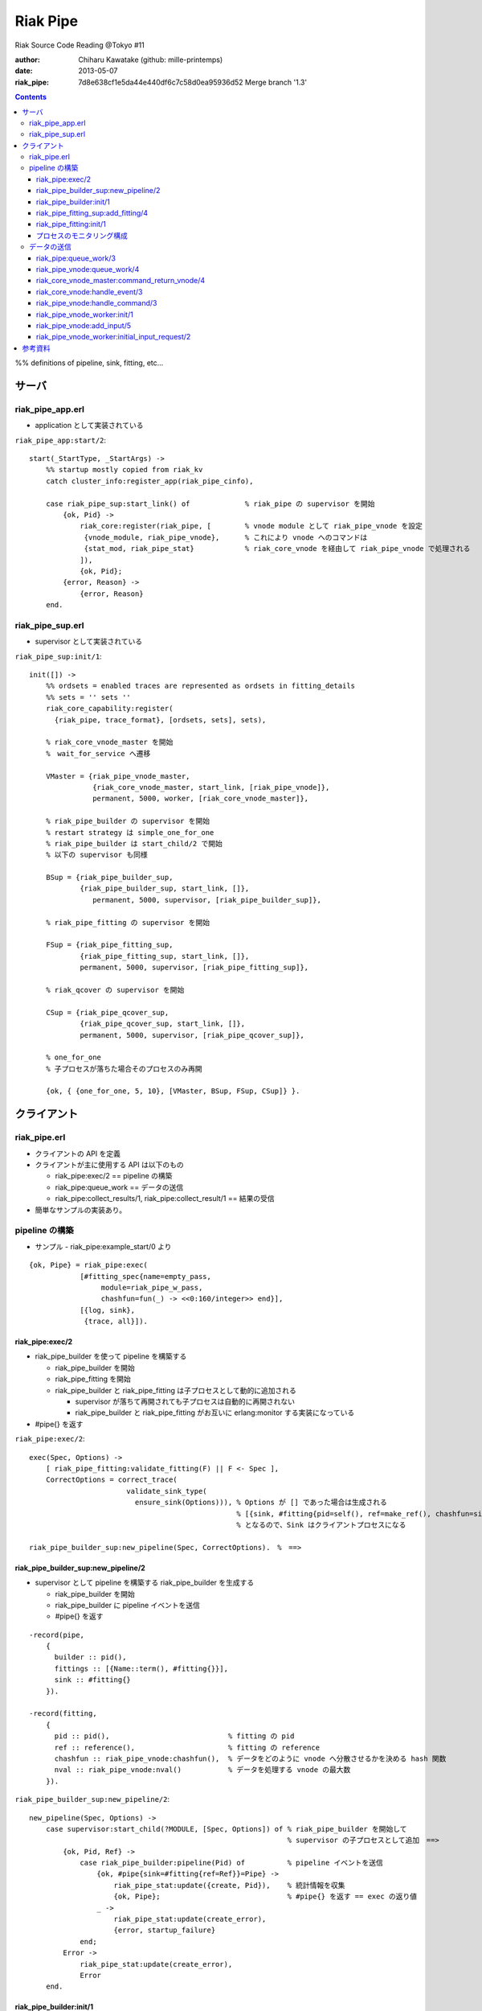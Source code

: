 =========
Riak Pipe
=========

Riak Source Code Reading @Tokyo #11

:author: Chiharu Kawatake (github: mille-printemps)
:date: 2013-05-07
:riak_pipe: 7d8e638cf1e5da44e440df6c7c58d0ea95936d52 Merge branch '1.3'

.. contents:: :depth: 3

%% definitions of pipeline, sink, fitting, etc...


サーバ
======

riak_pipe_app.erl
-----------------

* application として実装されている

``riak_pipe_app:start/2``::

    start(_StartType, _StartArgs) ->
        %% startup mostly copied from riak_kv
        catch cluster_info:register_app(riak_pipe_cinfo),

        case riak_pipe_sup:start_link() of             % riak_pipe の supervisor を開始
            {ok, Pid} ->
                riak_core:register(riak_pipe, [        % vnode module として riak_pipe_vnode を設定
                 {vnode_module, riak_pipe_vnode},      % これにより vnode へのコマンドは 
                 {stat_mod, riak_pipe_stat}            % riak_core_vnode を経由して riak_pipe_vnode で処理される
                ]),
                {ok, Pid};
            {error, Reason} ->
                {error, Reason}
        end.

        
riak_pipe_sup.erl
-----------------

* supervisor として実装されている

``riak_pipe_sup:init/1``::

    init([]) ->
        %% ordsets = enabled traces are represented as ordsets in fitting_details
        %% sets = '' sets ''
        riak_core_capability:register(
          {riak_pipe, trace_format}, [ordsets, sets], sets),

        % riak_core_vnode_master を開始
        %　wait_for_service へ遷移
        
        VMaster = {riak_pipe_vnode_master,                             
                   {riak_core_vnode_master, start_link, [riak_pipe_vnode]},
                   permanent, 5000, worker, [riak_core_vnode_master]},

        % riak_pipe_builder の supervisor を開始
        % restart strategy は simple_one_for_one
        % riak_pipe_builder は start_child/2 で開始
        % 以下の supervisor も同様
        
        BSup = {riak_pipe_builder_sup,                                 
                {riak_pipe_builder_sup, start_link, []},               
                   permanent, 5000, supervisor, [riak_pipe_builder_sup]},  
                                                                       
        % riak_pipe_fitting の supervisor を開始
        
        FSup = {riak_pipe_fitting_sup,                                 
                {riak_pipe_fitting_sup, start_link, []},                     
                permanent, 5000, supervisor, [riak_pipe_fitting_sup]},       

        % riak_qcover の supervisor を開始
        
        CSup = {riak_pipe_qcover_sup,                                  
                {riak_pipe_qcover_sup, start_link, []},                      
                permanent, 5000, supervisor, [riak_pipe_qcover_sup]},        

        % one_for_one
        % 子プロセスが落ちた場合そのプロセスのみ再開
        
        {ok, { {one_for_one, 5, 10}, [VMaster, BSup, FSup, CSup]} }.   
                                                                       

クライアント
============

riak_pipe.erl
-------------

- クライアントの API を定義
- クライアントが主に使用する API は以下のもの

  - riak_pipe:exec/2 == pipeline の構築
  - riak_pipe:queue_work == データの送信
  - riak_pipe:collect_results/1, riak_pipe:collect_result/1 == 結果の受信
  
- 簡単なサンプルの実装あり。


pipeline の構築
---------------

- サンプル - riak_pipe:example_start/0 より

::

    {ok, Pipe} = riak_pipe:exec(
                [#fitting_spec{name=empty_pass,
                     module=riak_pipe_w_pass,
                     chashfun=fun(_) -> <<0:160/integer>> end}],
                [{log, sink},
                 {trace, all}]).


riak_pipe:exec/2
~~~~~~~~~~~~~~~~
- riak_pipe_builder を使って pipeline を構築する

  - riak_pipe_builder を開始
  - riak_pipe_fitting を開始
  - riak_pipe_builder と riak_pipe_fitting は子プロセスとして動的に追加される
  
    - supervisor が落ちて再開されても子プロセスは自動的に再開されない
    - riak_pipe_builder と riak_pipe_fitting がお互いに erlang:monitor する実装になっている
    
- #pipe{} を返す

``riak_pipe:exec/2``::

    exec(Spec, Options) ->
        [ riak_pipe_fitting:validate_fitting(F) || F <- Spec ],
        CorrectOptions = correct_trace(
                           validate_sink_type(
                             ensure_sink(Options))), % Options が [] であった場合は生成される
                                                     % [{sink, #fitting{pid=self(), ref=make_ref(), chashfun=sink}}]
                                                     % となるので、Sink はクライアントプロセスになる
                                                              
    riak_pipe_builder_sup:new_pipeline(Spec, CorrectOptions).　%　==>

    
riak_pipe_builder_sup:new_pipeline/2
~~~~~~~~~~~~~~~~~~~~~~~~~~~~~~~~~~~~

- supervisor として pipeline を構築する riak_pipe_builder を生成する

  - riak_pipe_builder を開始
  - riak_pipe_builder に pipeline イベントを送信
  - #pipe{} を返す

::

    -record(pipe,
        {
          builder :: pid(),
          fittings :: [{Name::term(), #fitting{}}],
          sink :: #fitting{}
        }).

    -record(fitting,
        {
          pid :: pid(),                            % fitting の pid
          ref :: reference(),                      % fitting の reference
          chashfun :: riak_pipe_vnode:chashfun(),  % データをどのように vnode へ分散させるかを決める hash 関数
          nval :: riak_pipe_vnode:nval()           % データを処理する vnode の最大数
        }).
 

``riak_pipe_builder_sup:new_pipeline/2``::

    new_pipeline(Spec, Options) ->
        case supervisor:start_child(?MODULE, [Spec, Options]) of % riak_pipe_builder を開始して
                                                                 % supervisor の子プロセスとして追加　==>
            {ok, Pid, Ref} ->
                case riak_pipe_builder:pipeline(Pid) of          % pipeline イベントを送信       
                    {ok, #pipe{sink=#fitting{ref=Ref}}=Pipe} ->
                        riak_pipe_stat:update({create, Pid}),    % 統計情報を収集
                        {ok, Pipe};                              % #pipe{} を返す == exec の返り値
                    _ ->
                        riak_pipe_stat:update(create_error),
                        {error, startup_failure}
                end;
            Error ->
                riak_pipe_stat:update(create_error),
                Error
        end.

        
riak_pipe_builder:init/1
~~~~~~~~~~~~~~~~~~~~~~~~

- pipeline を構築する

  - Sink を開始する
  - Fitting を開始する
  - #pipe{} を生成
 
- riak_pipe_builder は gen_fsm として実装されている

``riak_pipe_builder:init/1``::

    init([Spec, Options]) ->
        {sink, #fitting{ref=Ref}=Sink} = lists:keyfind(sink, 1, Options),
        
        SinkMon = erlang:monitor(process, Sink#fitting.pid),       % Sink を監視
        
        Fittings = start_fittings(Spec, Options),        % Spec に指定された Fitting を開始
        NamedFittings = lists:zip(
                          [ N || #fitting_spec{name=N} <- Spec ],
                          [ F || {F, _R} <- Fittings ]), % [{<spec name>, #fitting{pid, ref, chashfun, nval}}, ...] を返す
                          
        Pipe = #pipe{builder=self(),
                     fittings=NamedFittings,
                     sink=Sink},                         % exec の返り値となる #pipe{} を生成
                     
        put(eunit, [{module, ?MODULE},
                    {ref, Ref},
                    {spec, Spec},
                    {options, Options},
                    {fittings, Fittings}]),              % pipe の情報を process dictionary へ格納
                                                         % unit test に使う?
        {ok, wait_pipeline_shutdown,
        #state{options=Options,
                pipe=Pipe,
                alive=Fittings,
                sinkmon=SinkMon}}.                       % wait_pipeline_shutdown へ遷移

                
``riak_pipe_builder:start_fittings/2``::

    start_fittings(Spec, Options) ->
        [Tail|Rest] = lists:reverse(Spec),               % Spec のリストを反転
        
        ClientOutput = client_output(Options),
        
        lists:foldl(fun(FitSpec, [{Output,_}|_]=Acc) ->
                            [start_fitting(FitSpec, Output, Options)|Acc]
                    end,
                    [start_fitting(Tail, ClientOutput, Options)],
                    Rest).                               % 反転した Spec に順に start_fitting/3 を適用
                                                         % #fitting{} とその reference のタプルのリストを返す
                                                         % [{#fitting{pid, ref, chashfun, nval}, Ref}, ...] 

``riak_pipe_builder:start_fitting/3``::
 
    start_fitting(Spec, Output, Options) ->
        ?DPF("Starting fitting for ~p", [Spec]),
        
        {ok, Pid, Fitting} = riak_pipe_fitting_sup:add_fitting(
                               self(), Spec, Output, Options),     % riak_pipe_fitting を開始 ==>
                               
        Ref = erlang:monitor(process, Pid),                        % riak_pipe_fitting を監視
        
        {Fitting, Ref}.                                            % {#fitting{pid, ref, chashfun, nval}, Ref}
                                                                   % pid は fitting の pid
                                                                   % ref は自分の次の fitting の reference
        
riak_pipe_fitting_sup:add_fitting/4
~~~~~~~~~~~~~~~~~~~~~~~~~~~~~~~~~~~

- riak_pipe_fitting の supervisor として riak_pipe_fitting を生成する

  - riak_pipe_fitting を生成
        
``riak_pipe_fitting_sup:add_fitting/4``::

    add_fitting(Builder, Spec, Output, Options) ->
        ?DPF("Adding fitting for ~p", [Spec]),
        supervisor:start_child(?SERVER, [Builder, Spec, Output, Options]). % riak_pipe_fitting を開始 ==>
                                                                           % supervisor の子プロセスとして追加

riak_pipe_fitting:init/1
~~~~~~~~~~~~~~~~~~~~~~~~

- riak_pipe_fitting を生成

  - riak_pipe:exec/2 で渡された #fitting_spec{} を保持する
  - 状態を wait_upstream_eoi に遷移させる
  
- riak_pipe_fitting は gen_fsm として実装されている

``riak_pipe_fitting:init/1``::

    init([Builder,
          #fitting_spec{name=Name, module=Module, arg=Arg, q_limit=QLimit}=Spec,
          Output,
          Options]) ->
        Fitting = fitting_record(self(), Spec, Output),
        Details = #fitting_details{fitting=Fitting,               % 自分の #fitting{} を保持
                                   name=Name,
                                   module=Module,
                                   arg=Arg,
                                   output=Output,                 % 次の fitting の #fitting{} を保持
                                   options=Options,
                                   q_limit=QLimit},               

        ?T(Details, [], {fitting, init_started}),                 % riak_pipe_log.hrl に定義されているマクロ
                                                                  % riak_pipe_log:trace/3 を呼び出している
                                                                     
        erlang:monitor(process, Builder),                         % riak_pipe_builder を監視

        ?T(Details, [], {fitting, init_finished}),

        put(eunit, [{module, ?MODULE},
                    {fitting, Fitting},
                    {details, Details},
                    {builder, Builder}]),
                    
        {ok, wait_upstream_eoi,
         #state{builder=Builder, details=Details, workers=[],
            ref=Output#fitting.ref}}.                             % wait_upstream_eoi へ遷移

            
プロセスのモニタリング構成
~~~~~~~~~~~~~~~~~~~~~~

- riak_pipe に添付されているモニタリング構成図

  - 緑 - supervisor
  
  　- 子プロセスが落ちたら立ち上げる。builder_sup, fitting_sup, worker_sup は動的に子プロセスを生成しているため、自分が落ちて再び立ち上げられても子プロセスは復活しない。
  
  - 赤 - link
  
    - 双方向の監視。
    
  - 青 - monitor
  
    - 一方向の監視。

.. image:: ./riak_pipe_monitors.png

            
データの送信
----------

- サンプル - riak_pipe:example_send/1 より

::

    ok = riak_pipe:queue_work(Pipe, "hello"),                        % riak_pipe:exec/2 から得た Pipe を渡して
                                                                     % "hello" を送信
    riak_pipe:eoi(Pipe).                                             % データ入力の終了を fitting へ送信


- ``riak_pipe:queue_work/2`` により fitting へデータを送信。
- ``riak_pipe:queue:work/3`` から最終的に ``riak_pipe_vnode:queue:work/4`` が呼ばれる。
- ``riak_pipe_vnoce:queue:work/4`` は fitting spec に設定される chashfun (consistent-hashing function) により4通り定義されている。

    
riak_pipe:queue_work/3
~~~~~~~~~~~~~~~~~~~~~~

``riak_pipe:queue_work/3``::

    queue_work(#pipe{fittings=[{_,Head}|_]}, Input, Timeout)
      when Timeout =:= infinity; Timeout =:= noblock ->
        riak_pipe_vnode:queue_work(Head, Input, Timeout).            % 先頭の fitting (#fitting{}) を渡して
                                                                     % riak_pipe_vnode:queue_work/3 を呼ぶ ==>
        
riak_pipe_vnode:queue_work/4
~~~~~~~~~~~~~~~~~~~~~~~~~~~~~

- Spec に設定された hash 関数に基づいて vnode を決定
- hash 関数によるデータの分散の例は参考資料を参照

``riak_pipe_vnode:queue_work/4``::

    queue_work(#fitting{chashfun=follow}=Fitting,                    % デフォルトの場合(Option が [])もしくは
               Input, Timeout, UsedPreflist) ->                      % hash 関数に follow が設定されていた場合
        queue_work(Fitting, Input, Timeout, UsedPreflist, any_local_vnode());  % ==>
        
    queue_work(#fitting{chashfun={Module, Function}}=Fitting,        % hash 関数が設定されていた場合
           Input, Timeout, UsedPreflist) ->
        queue_work(Fitting, Input, Timeout, UsedPreflist,
                   Module:Function(Input));
               
    queue_work(#fitting{chashfun=Hash}=Fitting,                      % hash 関数に固定値が設定されていた場合
           Input, Timeout, UsedPreflist) when not is_function(Hash) ->
            queue_work(Fitting, Input, Timeout, UsedPreflist, Hash);
            
    queue_work(#fitting{chashfun=HashFun}=Fitting,                   % 1.0.x との互換性のため
           Input, Timeout, UsedPreflist) ->
        %% 1.0.x compatibility
        Hash = riak_pipe_fun:compat_apply(HashFun, [Input]),
        queue_work(Fitting, Input, Timeout, UsedPreflist, Hash).

        
``riak_pipe_vnode:queue_work/5``::

    queue_work(Fitting, Input, Timeout, UsedPreflist, Hash) ->
        queue_work_erracc(Fitting, Input, Timeout, UsedPreflist, Hash, []). % queue_work_erracc へ委譲 ==>

        
``riak_pipe_vnode:queue_work_erracc/6``::

    queue_work_erracc(#fitting{nval=NVal}=Fitting,
        Input, Timeout, UsedPreflist, Hash, ErrAcc) ->
        
        case remaining_preflist(Input, Hash, NVal, UsedPreflist) of         % riak_core へ委譲して 
            [NextPref|_] ->                                                 % vnode のリストを取得
                case queue_work_send(Fitting, Input, Timeout,
                                     [NextPref|UsedPreflist]) of            % データを vnode へ送信 ==>
                    ok -> ok;
                    {error, Error} ->
                        queue_work_erracc(Fitting, Input, Timeout,
                                          [NextPref|UsedPreflist], Hash,
                                          [Error|ErrAcc])
                end;
            [] ->
                if ErrAcc == [] ->
                        %% may happen if a fitting worker asks to forward
                        %% the input, but there is no more preflist to
                        %% forward to
                        {error, [preflist_exhausted]};
                   true ->
                        {error, ErrAcc}
                end
        end.


- riak_core_vnode_master へ委譲して、fitting、データ、riak_pipe_vnode の pid といった情報を riak_core_vnode へ送る        
        
``riak_pipe_vnode:queue_work_send/4``::

    queue_work_send(#fitting{ref=Ref}=Fitting,
                Input, Timeout,
                [{Index,Node}|_]=UsedPreflist) ->
                    
        try riak_core_vnode_master:command_return_vnode(
            {Index, Node},
            #cmd_enqueue{fitting=Fitting, input=Input, timeout=Timeout,  
                        usedpreflist=UsedPreflist},
            {raw, Ref, self()},                                          
            riak_pipe_vnode_master) of                                   % riak_core_vnode への情報の送信 ==>

                {ok, VnodePid} ->
                    queue_work_wait(Ref, Index, VnodePid);
                    
                {error, timeout} ->
                    {error, {vnode_proxy_timeout, {Index, Node}}}
                    
        catch exit:{{nodedown, Node}, _GenServerCall} ->
                %% node died between services check and gen_server:call
                {error, {nodedown, Node}}
        end.

            
riak_core_vnode_master:command_return_vnode/4
~~~~~~~~~~~~~~~~~~~~~~~~~~~~~~~~~~~~~~~~~~~~~

- riak_core_vnode_proxy へ委譲
- riak_core_vnode_proxy:handle_call/3 で実際に vnode へ情報が送信される

``riak_core_vnode_master:command_return_vnode/4``::

        command_return_vnode({Index,Node}, Msg, Sender, VMaster) ->
        
            % Req=#riak_vnode_req_v1{index, sender, request=#cmd_enqueue{}}
            
            Req = make_request(Msg, Sender, Index),    
            
            case riak_core_capability:get({riak_core, vnode_routing}, legacy) of

                % legacy の場合も riak_core_vnode_proxy:command_return_vnode/2 を呼んでいる
                % riak_core_vnode_master:handle_call/2 が呼ばれる ==>
                
                legacy ->
                    gen_server:call({VMaster, Node}, {return_vnode, Req});    
                    
                proxy ->
                     Mod = vmaster_to_vmod(VMaster),
                     riak_core_vnode_proxy:command_return_vnode({Mod,Index,Node}, Req)   
        end.

        
``riak_core_vnode_master:handle_call/3``::

    handle_call({return_vnode, Req}, _From, State) ->
        {Pid, NewState} = get_vnode_pid(State),
        
        gen_fsm:send_event(Pid, Req),        % Req で示されるイベントを Pid で示される riak_core_vnode へ送信 ==>
        
        {reply, {ok, Pid}, NewState};

- riak_core_vnode へ送信されるイベント #riak_vnode_req_v1{} は以下の通り
        
::

    -type sender_type() :: fsm | server | raw.
    -type sender() :: {sender_type(), reference(), pid()} |
                       %% TODO: Double-check that these special cases are kosher
                      {server, undefined, undefined} | % special case in
                                                       % riak_core_vnode_master.erl
                      {fsm, undefined, pid()} |        % special case in
                                                       % riak_kv_util:make_request/2.erl
                      ignore.
    -type partition() :: non_neg_integer().
    -type vnode_req() :: term().

    -record(riak_vnode_req_v1, {
          index :: partition(),
          sender=ignore :: sender(),                   % sender は riak_pipe_vnode 
          request :: vnode_req()}).

::
          
    vnode_req() = #cmd_enqueue{fitting=Fitting,        % #fitting{}
                              input=Input,             % 送信されたデータ
                              timeout=Timeout,
                              usedpreflist=UsedPreflist}

                              
riak_core_vnode:handle_event/3
~~~~~~~~~~~~~~~~~~~~~~~~~~~~~~

- riak_core_vnode のイベント・ハンドラーが呼ばれる
- 上記の gen_fsm:send_event/2 により送信されたイベントに以下のハンドラーが適合する

``riak_core_vnode:handle_event/3``::

    ...
    handle_event(R=?VNODE_REQ{}, _StateName, State) ->
        active(R, State);                                  % ==>
    ...
    
- handoff node が設定されているか否かにより、下記の riak_core_vnode:active/2 のどちらかが呼ばれる
- いずれにしても riak_pipe_vnode:handle_command/3 が呼ばれる
    
``riak_core_vnode:active/2``::
    
    ...
    active(?VNODE_REQ{sender=Sender, request=Request},
        State=#state{handoff_node=HN}) when HN =:= none ->
        vnode_command(Sender, Request, State);             % ==>
        
    active(?VNODE_REQ{sender=Sender, request=Request},State) ->
        vnode_handoff_command(Sender, Request, State);
    ...

``riak_core_vnode:vnode_command/3``::

    vnode_command(Sender, Request, State=#state{index=Index,
                                            mod=Mod,
                                            modstate=ModState,
                                            forward=Forward,
                                            pool_pid=Pool}) ->
        %% Check if we should forward
        case Forward of
            undefined ->
                Action = Mod:handle_command(Request, Sender, ModState); % Mod は riak_pipe_app:start/2 で設定された
                                                                        % riak_pipe_vnode ==>
                
            NextOwner ->
                lager:debug("Forwarding ~p -> ~p: ~p~n", [node(), NextOwner, Index]),
                riak_core_vnode_master:command({Index, NextOwner}, Request, Sender,
                                           riak_core_vnode_master:reg_name(Mod)),
                Action = continue
        end,
        case Action of
            continue ->
                continue(State, ModState);
            {reply, Reply, NewModState} ->
                reply(Sender, Reply),                                   % ok を riak_pipe_vnode へ送信
                continue(State, NewModState);                           % active へ遷移
            {noreply, NewModState} ->
                continue(State, NewModState);
            {async, Work, From, NewModState} ->
                %% dispatch some work to the vnode worker pool
                %% the result is sent back to 'From'
                riak_core_vnode_worker_pool:handle_work(Pool, Work, From),
                continue(State, NewModState);
            {stop, Reason, NewModState} ->
                {stop, Reason, State#state{modstate=NewModState}}
        end.

        
riak_pipe_vnode:handle_command/3
~~~~~~~~~~~~~~~~~~~~~~~~~~~~~~~~

- Request には #cmd_enqueue が指定されているので、下記の関数が適合する

``riak_pipe_vnode:handle_command/3``::        

    ...                                              
    handle_command(#cmd_enqueue{}=Cmd, Sender, State) ->
        enqueue_internal(Cmd, Sender, State);            % ==>
    ...

- worker を生成してデータを worker のキューへ追加する
    
``riak_pipe_vnode:enqueue_internal/3``::

    enqueue_internal(#cmd_enqueue{fitting=Fitting, input=Input, timeout=TO,
                              usedpreflist=UsedPreflist},
                 Sender, #state{partition=Partition}=State) ->
                 
        case worker_for(Fitting, true, State) of                            % fitting に適合した worker を探す
                                                                            % 見つからない場合は新たに worker を生成 ==>

            % テスト用?
            
            {ok, #worker{details=#fitting_details{module=riak_pipe_w_crash}}}   
              when Input == vnode_killer ->
              
                %% this is used by the eunit test named "Vnode Death"
                %% in riak_pipe:exception_test_; it kills the vnode before
                %% it has a chance to reply to the queue request
                exit({riak_pipe_w_crash, vnode_killer});

            % fitting のモジュールが riak_pipe_w_fwd でない場合
            
            {ok, Worker} when (Worker#worker.details)#fitting_details.module    
                              /= ?FORWARD_WORKER_MODULE ->                      
                              
                case add_input(Worker, Input, Sender, TO, UsedPreflist) of  % データを worker のキューへ追加 ==>

                    % worker を riak_pipe_vnode の State へ追加
                    
                    {ok, NewWorker} ->
                        ?T(NewWorker#worker.details, [queue],
                           {vnode, {queued, Partition, Input}}),
                        {reply, ok, replace_worker(NewWorker, State)};          
                        
                    {queue_full, NewWorker} ->
                        ?T(NewWorker#worker.details, [queue,queue_full],
                           {vnode, {queue_full, Partition, Input}}),
                        %% if the queue is full, hold up the producer
                        %% until we're ready for more
                        {noreply, replace_worker(NewWorker, State)};
                        
                    timeout ->
                        {reply, {error, timeout}, replace_worker(Worker, State)}
                end;
                
            {ok, _RestartForwardingWorker} ->
                %% this is a forwarding worker for a failed-restart
                %% fitting - don't enqueue any more inputs, just reject
                %% and let the requester enqueue elswhere
                {reply, {error, forwarding}, State};
                
            worker_limit_reached ->
                %% TODO: log/trace this event
                %% Except we don't have details here to associate with a trace
                %% function: ?T_ERR(WhereToGetDetails, whatever_limit_hit_here),
                {reply, {error, worker_limit_reached}, State};
                
            worker_startup_failed ->
                %% TODO: log/trace this event
                {reply, {error, worker_startup_failed}, State}
        end.

``riak_pipe_vnode:worker_for/3``::

    worker_for(Fitting, EnforceLimitP,
               #state{workers=Workers, worker_limit=Limit}=State) ->
        case worker_by_fitting(Fitting, State) of               % State の worker から Fitting に適合するものを探す
            {ok, Worker} ->
                {ok, Worker};
            none ->
                if (not EnforceLimitP) orelse length(Workers) < Limit ->
                        new_worker(Fitting, State);             % worker を新たに生成 ==>
                   true ->
                        worker_limit_reached
                end
        end.

``riak_pipe_vnode:new_worker/2``::

    new_worker(Fitting, #state{partition=P, worker_sup=Sup, worker_q_limit=WQL}) ->
        try
            case riak_pipe_fitting:get_details(Fitting, P) of            % fitting の pid に get_details イベントを送信し
                                                                         % #fitting_details{} を取得
                                                                         % riak_pipe_fitting が riak_pipe_vnode のプロセスを監視
                {ok, #fitting_details{q_limit=FQL}=Details} ->
                    erlang:monitor(process, Fitting#fitting.pid),        % riak_pipe_vnode が riak_pipe_fitting のプロセスを監視
                    
                    {ok, Pid} = riak_pipe_vnode_worker_sup:start_worker( % worker を開始 ==>
                                  Sup, Details),
                                  
                    erlang:link(Pid),
                    Start = os:timestamp(),
                    Perf = #worker_perf{started=Start, last_time=Start},
                    ?T(Details, [worker], {vnode, {start, P}}),
                    
                    {ok, #worker{pid=Pid,
                                 fitting=Fitting,
                                 details=Details,
                                 state=init,
                                 inputs_done=false,
                                 q=queue:new(),
                                 q_limit=lists:min([WQL, FQL]),
                                 blocking=queue:new(),
                                 perf=Perf}};                            % #worker{} を返す
                                 
                gone ->
                    lager:error(
                      "Pipe worker startup failed:"
                      "fitting was gone before startup"),
                    worker_startup_failed
            end
            
        catch Type:Reason ->
                lager:error(
                  "Pipe worker startup failed:~n"
                  "   ~p:~p~n   ~p",
                  [Type, Reason, erlang:get_stacktrace()]),
                worker_startup_failed
        end.

        
riak_pipe_vnode_worker:init/1
~~~~~~~~~~~~~~~~~~~~~~~~~~~~~
        
``riak_pipe_vnode_worker:init/1``::

    init([Partition, VnodePid, #fitting_details{module=Module}=FittingDetails]) ->
        try
            put(eunit, [{module, ?MODULE},
                        {partition, Partition},
                        {VnodePid, VnodePid},
                        {details, FittingDetails}]),
                        
            {ok, ModState} = Module:init(Partition, FittingDetails), % #fitting_spec{} に指定されていた
                                                                     % データの処理モジュールを初期化
            
            {ok, initial_input_request,
             #state{partition=Partition,
                    details=FittingDetails,
                    vnode=VnodePid,
                    modstate=ModState},                              % initial_input_request へ遷移
             0}                                                      % timeout が 0 なので、即座に timeout
                                                                     % このような実装をしている理由は
                                                                     % コメントに書いてあった
        catch Type:Error ->
                {stop, {init_failed, Type, Error}}
        end.

        
riak_pipe_vnode:add_input/5
~~~~~~~~~~~~~~~~~~~~~~~~~~~
        
``riak_pipe_vnode:add_input/5``::

    % worker の状態が waiting になるのは riak_pipe_vnode:next_input_internal/2 が呼ばれた時に
    % キューが空だった場合

    add_input(#worker{state=waiting}=Worker,
              Input, _Sender, _TO, UsedPreflist) ->
        %% worker has been waiting for something to enter its queue
        send_input(Worker, {Input, UsedPreflist}),
        PerfWorker = roll_perf(Worker),
        {ok, PerfWorker#worker{state={working, Input}}};

    % 最初はこちらが呼ばれる
    % worker のキューにデータを追加する
        
    add_input(#worker{q=Q, q_limit=QL, blocking=Blocking}=Worker,
              Input, Sender, TO, UsedPreflist) ->
        case queue:len(Q) < QL of
            true ->
                {ok, Worker#worker{q=queue:in({Input, UsedPreflist}, Q)}};
            false when TO =/= noblock ->
                NewBlocking = queue:in({Input, Sender, UsedPreflist}, Blocking),
                {queue_full, Worker#worker{blocking=NewBlocking}};
            false ->
                timeout
        end.
        

riak_pipe_vnode_worker:initial_input_request/2
~~~~~~~~~~~~~~~~~~~~~~~~~~~~~~~~~~~~~~~~~~~~~~

- 仮に riak_pipe_worker:init/1 の中で riak_pipe_worker:request_input/1 するとデッドロックする。

  - riak_pipe_worker:init/1 が終わらないと riak_pipe_vnode:enqueue_internal/3 が終わらないので、riak_pipe_vnode は riak_pipe_worker を待っている状態
  - riak_pipe_worker:request_input/1 すると riak_pipe_vnode へリクエストが飛ぶが riak_pipe_worker を待っているので riak_pipe_worker は待たされる
  - -> デッドロック
  
- client, riak_pipe_vnode, riak_pipe_worker, riak_core_vnode の関数呼出し

.. image:: ./riak_pipe_inputs.png  
  

``riak_pipe_vnode_worker:initial_input_request/2``::

    %% @doc The worker has just started, and should request its first
    %%      input from its owning vnode.  This is done after a zero
    %%      timeout instead of in the init function to get around the
    %%      deadlock that would result from having the worker wait for a
    %%      message from the vnode, which is waiting for a response from
    %%      this process.
    ...
    initial_input_request(timeout, State) ->
    
        % この時点では riak_pipe_vnode:enqueue_internal/3 は処理が終わっていないかもしれないが
        % request_input(State) による riak_pipe_vnode へのリクエストはキューイングされる?
        
        request_input(State),                                         
        {next_state, wait_for_input, State}.                 % wait_for_input へ遷移

        
``riak_pipe_vnode_worker:request_input/1``::

    % riak_core_vnode を経由して riak_pipe_vnode:next_input_internal/2 を呼ぶ
    
    request_input(#state{vnode=Vnode, details=Details}) ->
        riak_pipe_vnode:next_input(Vnode, Details#fitting_details.fitting).  

        
``riak_pipe_vnode:next_input_internal/2``::
        
    next_input_internal(#cmd_next_input{fitting=Fitting}, State) ->
    
        case worker_by_fitting(Fitting, State) of
        
            {ok, #worker{handoff=undefined}=Worker} ->
                next_input_nohandoff(Worker, State);
                
            {ok, Worker} ->
                send_handoff(Worker),
                HandoffWorker = Worker#worker{state={working, handoff},
                                              handoff=undefined},
                {noreply, replace_worker(HandoffWorker, State)};
                
            none ->
                %% this next_input request was for a queue that this vnode
                %% doesn't have.  ignore it.  (one example is if the vnode
                %% receives a 'DOWN' for a fitting, and cleans up the
                %% queue for that fitting's worker *after* the worker has
                %% requested its next input, but before the vnode has
                %% received that request)
                {noreply, State}
        end.


        
%% summary
        
参考資料
========

* Riak Pipe - Riak's Distributed Processing Framework - Bryan Fink, RICON2012

    - http://vimeo.com/53910999#at=0
    - http://hobbyist.data.riakcs.net:8080/ricon-riak-pipe.pdf
